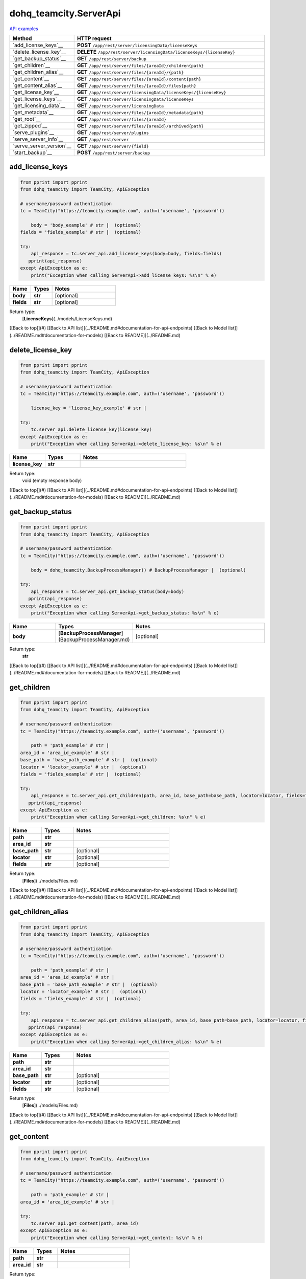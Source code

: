 dohq_teamcity.ServerApi
######################################

`API examples <../../teamcity_apis/ServerApi.html>`_

.. list-table::
   :widths: 20 80
   :header-rows: 1

   * - Method
     - HTTP request
   * - `add_license_keys`__
     - **POST** ``/app/rest/server/licensingData/licenseKeys``
   * - `delete_license_key`__
     - **DELETE** ``/app/rest/server/licensingData/licenseKeys/{licenseKey}``
   * - `get_backup_status`__
     - **GET** ``/app/rest/server/backup``
   * - `get_children`__
     - **GET** ``/app/rest/server/files/{areaId}/children{path}``
   * - `get_children_alias`__
     - **GET** ``/app/rest/server/files/{areaId}/{path}``
   * - `get_content`__
     - **GET** ``/app/rest/server/files/{areaId}/content{path}``
   * - `get_content_alias`__
     - **GET** ``/app/rest/server/files/{areaId}/files{path}``
   * - `get_license_key`__
     - **GET** ``/app/rest/server/licensingData/licenseKeys/{licenseKey}``
   * - `get_license_keys`__
     - **GET** ``/app/rest/server/licensingData/licenseKeys``
   * - `get_licensing_data`__
     - **GET** ``/app/rest/server/licensingData``
   * - `get_metadata`__
     - **GET** ``/app/rest/server/files/{areaId}/metadata{path}``
   * - `get_root`__
     - **GET** ``/app/rest/server/files/{areaId}``
   * - `get_zipped`__
     - **GET** ``/app/rest/server/files/{areaId}/archived{path}``
   * - `serve_plugins`__
     - **GET** ``/app/rest/server/plugins``
   * - `serve_server_info`__
     - **GET** ``/app/rest/server``
   * - `serve_server_version`__
     - **GET** ``/app/rest/server/{field}``
   * - `start_backup`__
     - **POST** ``/app/rest/server/backup``

add_license_keys
-----------------
.. code-block:: python

    from pprint import pprint
    from dohq_teamcity import TeamCity, ApiException

    # username/password authentication
    tc = TeamCity("https://teamcity.example.com", auth=('username', 'password'))

        body = 'body_example' # str |  (optional)
    fields = 'fields_example' # str |  (optional)

    try:
        api_response = tc.server_api.add_license_keys(body=body, fields=fields)
       pprint(api_response)
    except ApiException as e:
        print("Exception when calling ServerApi->add_license_keys: %s\n" % e)



.. list-table::
   :widths: 20 20 60
   :header-rows: 1

   * - Name
     - Types
     - Notes

   * - **body**
     - **str**
     - [optional] 
   * - **fields**
     - **str**
     - [optional] 

Return type:
    [**LicenseKeys**](../models/LicenseKeys.md)

[[Back to top]](#) [[Back to API list]](../README.md#documentation-for-api-endpoints) [[Back to Model list]](../README.md#documentation-for-models) [[Back to README]](../README.md)


delete_license_key
-----------------
.. code-block:: python

    from pprint import pprint
    from dohq_teamcity import TeamCity, ApiException

    # username/password authentication
    tc = TeamCity("https://teamcity.example.com", auth=('username', 'password'))

        license_key = 'license_key_example' # str | 

    try:
        tc.server_api.delete_license_key(license_key)
    except ApiException as e:
        print("Exception when calling ServerApi->delete_license_key: %s\n" % e)



.. list-table::
   :widths: 20 20 60
   :header-rows: 1

   * - Name
     - Types
     - Notes

   * - **license_key**
     - **str**
     - 

Return type:
    void (empty response body)

[[Back to top]](#) [[Back to API list]](../README.md#documentation-for-api-endpoints) [[Back to Model list]](../README.md#documentation-for-models) [[Back to README]](../README.md)


get_backup_status
-----------------
.. code-block:: python

    from pprint import pprint
    from dohq_teamcity import TeamCity, ApiException

    # username/password authentication
    tc = TeamCity("https://teamcity.example.com", auth=('username', 'password'))

        body = dohq_teamcity.BackupProcessManager() # BackupProcessManager |  (optional)

    try:
        api_response = tc.server_api.get_backup_status(body=body)
       pprint(api_response)
    except ApiException as e:
        print("Exception when calling ServerApi->get_backup_status: %s\n" % e)



.. list-table::
   :widths: 20 20 60
   :header-rows: 1

   * - Name
     - Types
     - Notes

   * - **body**
     - [**BackupProcessManager**](BackupProcessManager.md)
     - [optional] 

Return type:
    **str**

[[Back to top]](#) [[Back to API list]](../README.md#documentation-for-api-endpoints) [[Back to Model list]](../README.md#documentation-for-models) [[Back to README]](../README.md)


get_children
-----------------
.. code-block:: python

    from pprint import pprint
    from dohq_teamcity import TeamCity, ApiException

    # username/password authentication
    tc = TeamCity("https://teamcity.example.com", auth=('username', 'password'))

        path = 'path_example' # str | 
    area_id = 'area_id_example' # str | 
    base_path = 'base_path_example' # str |  (optional)
    locator = 'locator_example' # str |  (optional)
    fields = 'fields_example' # str |  (optional)

    try:
        api_response = tc.server_api.get_children(path, area_id, base_path=base_path, locator=locator, fields=fields)
       pprint(api_response)
    except ApiException as e:
        print("Exception when calling ServerApi->get_children: %s\n" % e)



.. list-table::
   :widths: 20 20 60
   :header-rows: 1

   * - Name
     - Types
     - Notes

   * - **path**
     - **str**
     - 
   * - **area_id**
     - **str**
     - 
   * - **base_path**
     - **str**
     - [optional] 
   * - **locator**
     - **str**
     - [optional] 
   * - **fields**
     - **str**
     - [optional] 

Return type:
    [**Files**](../models/Files.md)

[[Back to top]](#) [[Back to API list]](../README.md#documentation-for-api-endpoints) [[Back to Model list]](../README.md#documentation-for-models) [[Back to README]](../README.md)


get_children_alias
-----------------
.. code-block:: python

    from pprint import pprint
    from dohq_teamcity import TeamCity, ApiException

    # username/password authentication
    tc = TeamCity("https://teamcity.example.com", auth=('username', 'password'))

        path = 'path_example' # str | 
    area_id = 'area_id_example' # str | 
    base_path = 'base_path_example' # str |  (optional)
    locator = 'locator_example' # str |  (optional)
    fields = 'fields_example' # str |  (optional)

    try:
        api_response = tc.server_api.get_children_alias(path, area_id, base_path=base_path, locator=locator, fields=fields)
       pprint(api_response)
    except ApiException as e:
        print("Exception when calling ServerApi->get_children_alias: %s\n" % e)



.. list-table::
   :widths: 20 20 60
   :header-rows: 1

   * - Name
     - Types
     - Notes

   * - **path**
     - **str**
     - 
   * - **area_id**
     - **str**
     - 
   * - **base_path**
     - **str**
     - [optional] 
   * - **locator**
     - **str**
     - [optional] 
   * - **fields**
     - **str**
     - [optional] 

Return type:
    [**Files**](../models/Files.md)

[[Back to top]](#) [[Back to API list]](../README.md#documentation-for-api-endpoints) [[Back to Model list]](../README.md#documentation-for-models) [[Back to README]](../README.md)


get_content
-----------------
.. code-block:: python

    from pprint import pprint
    from dohq_teamcity import TeamCity, ApiException

    # username/password authentication
    tc = TeamCity("https://teamcity.example.com", auth=('username', 'password'))

        path = 'path_example' # str | 
    area_id = 'area_id_example' # str | 

    try:
        tc.server_api.get_content(path, area_id)
    except ApiException as e:
        print("Exception when calling ServerApi->get_content: %s\n" % e)



.. list-table::
   :widths: 20 20 60
   :header-rows: 1

   * - Name
     - Types
     - Notes

   * - **path**
     - **str**
     - 
   * - **area_id**
     - **str**
     - 

Return type:
    void (empty response body)

[[Back to top]](#) [[Back to API list]](../README.md#documentation-for-api-endpoints) [[Back to Model list]](../README.md#documentation-for-models) [[Back to README]](../README.md)


get_content_alias
-----------------
.. code-block:: python

    from pprint import pprint
    from dohq_teamcity import TeamCity, ApiException

    # username/password authentication
    tc = TeamCity("https://teamcity.example.com", auth=('username', 'password'))

        path = 'path_example' # str | 
    area_id = 'area_id_example' # str | 

    try:
        tc.server_api.get_content_alias(path, area_id)
    except ApiException as e:
        print("Exception when calling ServerApi->get_content_alias: %s\n" % e)



.. list-table::
   :widths: 20 20 60
   :header-rows: 1

   * - Name
     - Types
     - Notes

   * - **path**
     - **str**
     - 
   * - **area_id**
     - **str**
     - 

Return type:
    void (empty response body)

[[Back to top]](#) [[Back to API list]](../README.md#documentation-for-api-endpoints) [[Back to Model list]](../README.md#documentation-for-models) [[Back to README]](../README.md)


get_license_key
-----------------
.. code-block:: python

    from pprint import pprint
    from dohq_teamcity import TeamCity, ApiException

    # username/password authentication
    tc = TeamCity("https://teamcity.example.com", auth=('username', 'password'))

        license_key = 'license_key_example' # str | 
    fields = 'fields_example' # str |  (optional)

    try:
        api_response = tc.server_api.get_license_key(license_key, fields=fields)
       pprint(api_response)
    except ApiException as e:
        print("Exception when calling ServerApi->get_license_key: %s\n" % e)



.. list-table::
   :widths: 20 20 60
   :header-rows: 1

   * - Name
     - Types
     - Notes

   * - **license_key**
     - **str**
     - 
   * - **fields**
     - **str**
     - [optional] 

Return type:
    [**LicenseKey**](../models/LicenseKey.md)

[[Back to top]](#) [[Back to API list]](../README.md#documentation-for-api-endpoints) [[Back to Model list]](../README.md#documentation-for-models) [[Back to README]](../README.md)


get_license_keys
-----------------
.. code-block:: python

    from pprint import pprint
    from dohq_teamcity import TeamCity, ApiException

    # username/password authentication
    tc = TeamCity("https://teamcity.example.com", auth=('username', 'password'))

        fields = 'fields_example' # str |  (optional)

    try:
        api_response = tc.server_api.get_license_keys(fields=fields)
       pprint(api_response)
    except ApiException as e:
        print("Exception when calling ServerApi->get_license_keys: %s\n" % e)



.. list-table::
   :widths: 20 20 60
   :header-rows: 1

   * - Name
     - Types
     - Notes

   * - **fields**
     - **str**
     - [optional] 

Return type:
    [**LicenseKeys**](../models/LicenseKeys.md)

[[Back to top]](#) [[Back to API list]](../README.md#documentation-for-api-endpoints) [[Back to Model list]](../README.md#documentation-for-models) [[Back to README]](../README.md)


get_licensing_data
-----------------
.. code-block:: python

    from pprint import pprint
    from dohq_teamcity import TeamCity, ApiException

    # username/password authentication
    tc = TeamCity("https://teamcity.example.com", auth=('username', 'password'))

        fields = 'fields_example' # str |  (optional)

    try:
        api_response = tc.server_api.get_licensing_data(fields=fields)
       pprint(api_response)
    except ApiException as e:
        print("Exception when calling ServerApi->get_licensing_data: %s\n" % e)



.. list-table::
   :widths: 20 20 60
   :header-rows: 1

   * - Name
     - Types
     - Notes

   * - **fields**
     - **str**
     - [optional] 

Return type:
    [**LicensingData**](../models/LicensingData.md)

[[Back to top]](#) [[Back to API list]](../README.md#documentation-for-api-endpoints) [[Back to Model list]](../README.md#documentation-for-models) [[Back to README]](../README.md)


get_metadata
-----------------
.. code-block:: python

    from pprint import pprint
    from dohq_teamcity import TeamCity, ApiException

    # username/password authentication
    tc = TeamCity("https://teamcity.example.com", auth=('username', 'password'))

        path = 'path_example' # str | 
    area_id = 'area_id_example' # str | 
    fields = 'fields_example' # str |  (optional)

    try:
        api_response = tc.server_api.get_metadata(path, area_id, fields=fields)
       pprint(api_response)
    except ApiException as e:
        print("Exception when calling ServerApi->get_metadata: %s\n" % e)



.. list-table::
   :widths: 20 20 60
   :header-rows: 1

   * - Name
     - Types
     - Notes

   * - **path**
     - **str**
     - 
   * - **area_id**
     - **str**
     - 
   * - **fields**
     - **str**
     - [optional] 

Return type:
    [**file**](../models/file.md)

[[Back to top]](#) [[Back to API list]](../README.md#documentation-for-api-endpoints) [[Back to Model list]](../README.md#documentation-for-models) [[Back to README]](../README.md)


get_root
-----------------
.. code-block:: python

    from pprint import pprint
    from dohq_teamcity import TeamCity, ApiException

    # username/password authentication
    tc = TeamCity("https://teamcity.example.com", auth=('username', 'password'))

        area_id = 'area_id_example' # str | 
    base_path = 'base_path_example' # str |  (optional)
    locator = 'locator_example' # str |  (optional)
    fields = 'fields_example' # str |  (optional)

    try:
        api_response = tc.server_api.get_root(area_id, base_path=base_path, locator=locator, fields=fields)
       pprint(api_response)
    except ApiException as e:
        print("Exception when calling ServerApi->get_root: %s\n" % e)



.. list-table::
   :widths: 20 20 60
   :header-rows: 1

   * - Name
     - Types
     - Notes

   * - **area_id**
     - **str**
     - 
   * - **base_path**
     - **str**
     - [optional] 
   * - **locator**
     - **str**
     - [optional] 
   * - **fields**
     - **str**
     - [optional] 

Return type:
    [**Files**](../models/Files.md)

[[Back to top]](#) [[Back to API list]](../README.md#documentation-for-api-endpoints) [[Back to Model list]](../README.md#documentation-for-models) [[Back to README]](../README.md)


get_zipped
-----------------
.. code-block:: python

    from pprint import pprint
    from dohq_teamcity import TeamCity, ApiException

    # username/password authentication
    tc = TeamCity("https://teamcity.example.com", auth=('username', 'password'))

        path = 'path_example' # str | 
    area_id = 'area_id_example' # str | 
    base_path = 'base_path_example' # str |  (optional)
    locator = 'locator_example' # str |  (optional)
    name = 'name_example' # str |  (optional)

    try:
        tc.server_api.get_zipped(path, area_id, base_path=base_path, locator=locator, name=name)
    except ApiException as e:
        print("Exception when calling ServerApi->get_zipped: %s\n" % e)



.. list-table::
   :widths: 20 20 60
   :header-rows: 1

   * - Name
     - Types
     - Notes

   * - **path**
     - **str**
     - 
   * - **area_id**
     - **str**
     - 
   * - **base_path**
     - **str**
     - [optional] 
   * - **locator**
     - **str**
     - [optional] 
   * - **name**
     - **str**
     - [optional] 

Return type:
    void (empty response body)

[[Back to top]](#) [[Back to API list]](../README.md#documentation-for-api-endpoints) [[Back to Model list]](../README.md#documentation-for-models) [[Back to README]](../README.md)


serve_plugins
-----------------
.. code-block:: python

    from pprint import pprint
    from dohq_teamcity import TeamCity, ApiException

    # username/password authentication
    tc = TeamCity("https://teamcity.example.com", auth=('username', 'password'))

        fields = 'fields_example' # str |  (optional)

    try:
        api_response = tc.server_api.serve_plugins(fields=fields)
       pprint(api_response)
    except ApiException as e:
        print("Exception when calling ServerApi->serve_plugins: %s\n" % e)



.. list-table::
   :widths: 20 20 60
   :header-rows: 1

   * - Name
     - Types
     - Notes

   * - **fields**
     - **str**
     - [optional] 

Return type:
    [**Plugins**](../models/Plugins.md)

[[Back to top]](#) [[Back to API list]](../README.md#documentation-for-api-endpoints) [[Back to Model list]](../README.md#documentation-for-models) [[Back to README]](../README.md)


serve_server_info
-----------------
.. code-block:: python

    from pprint import pprint
    from dohq_teamcity import TeamCity, ApiException

    # username/password authentication
    tc = TeamCity("https://teamcity.example.com", auth=('username', 'password'))

        fields = 'fields_example' # str |  (optional)

    try:
        api_response = tc.server_api.serve_server_info(fields=fields)
       pprint(api_response)
    except ApiException as e:
        print("Exception when calling ServerApi->serve_server_info: %s\n" % e)



.. list-table::
   :widths: 20 20 60
   :header-rows: 1

   * - Name
     - Types
     - Notes

   * - **fields**
     - **str**
     - [optional] 

Return type:
    [**Server**](../models/Server.md)

[[Back to top]](#) [[Back to API list]](../README.md#documentation-for-api-endpoints) [[Back to Model list]](../README.md#documentation-for-models) [[Back to README]](../README.md)


serve_server_version
-----------------
.. code-block:: python

    from pprint import pprint
    from dohq_teamcity import TeamCity, ApiException

    # username/password authentication
    tc = TeamCity("https://teamcity.example.com", auth=('username', 'password'))

        field = 'field_example' # str | 

    try:
        api_response = tc.server_api.serve_server_version(field)
       pprint(api_response)
    except ApiException as e:
        print("Exception when calling ServerApi->serve_server_version: %s\n" % e)



.. list-table::
   :widths: 20 20 60
   :header-rows: 1

   * - Name
     - Types
     - Notes

   * - **field**
     - **str**
     - 

Return type:
    **str**

[[Back to top]](#) [[Back to API list]](../README.md#documentation-for-api-endpoints) [[Back to Model list]](../README.md#documentation-for-models) [[Back to README]](../README.md)


start_backup
-----------------
.. code-block:: python

    from pprint import pprint
    from dohq_teamcity import TeamCity, ApiException

    # username/password authentication
    tc = TeamCity("https://teamcity.example.com", auth=('username', 'password'))

        file_name = 'file_name_example' # str |  (optional)
    add_timestamp = true # bool |  (optional)
    include_configs = true # bool |  (optional)
    include_database = true # bool |  (optional)
    include_build_logs = true # bool |  (optional)
    include_personal_changes = true # bool |  (optional)
    include_running_builds = true # bool |  (optional)
    include_supplimentary_data = true # bool |  (optional)
    body = dohq_teamcity.BackupProcessManager() # BackupProcessManager |  (optional)

    try:
        api_response = tc.server_api.start_backup(file_name=file_name, add_timestamp=add_timestamp, include_configs=include_configs, include_database=include_database, include_build_logs=include_build_logs, include_personal_changes=include_personal_changes, include_running_builds=include_running_builds, include_supplimentary_data=include_supplimentary_data, body=body)
       pprint(api_response)
    except ApiException as e:
        print("Exception when calling ServerApi->start_backup: %s\n" % e)



.. list-table::
   :widths: 20 20 60
   :header-rows: 1

   * - Name
     - Types
     - Notes

   * - **file_name**
     - **str**
     - [optional] 
   * - **add_timestamp**
     - **bool**
     - [optional] 
   * - **include_configs**
     - **bool**
     - [optional] 
   * - **include_database**
     - **bool**
     - [optional] 
   * - **include_build_logs**
     - **bool**
     - [optional] 
   * - **include_personal_changes**
     - **bool**
     - [optional] 
   * - **include_running_builds**
     - **bool**
     - [optional] 
   * - **include_supplimentary_data**
     - **bool**
     - [optional] 
   * - **body**
     - [**BackupProcessManager**](BackupProcessManager.md)
     - [optional] 

Return type:
    **str**

[[Back to top]](#) [[Back to API list]](../README.md#documentation-for-api-endpoints) [[Back to Model list]](../README.md#documentation-for-models) [[Back to README]](../README.md)



OLD
-------

Method | HTTP request | Description
------------- | ------------- | -------------
[**add_license_keys**](ServerApi.md#add_license_keys) | **POST** /app/rest/server/licensingData/licenseKeys | 
[**delete_license_key**](ServerApi.md#delete_license_key) | **DELETE** /app/rest/server/licensingData/licenseKeys/{licenseKey} | 
[**get_backup_status**](ServerApi.md#get_backup_status) | **GET** /app/rest/server/backup | 
[**get_children**](ServerApi.md#get_children) | **GET** /app/rest/server/files/{areaId}/children{path} | 
[**get_children_alias**](ServerApi.md#get_children_alias) | **GET** /app/rest/server/files/{areaId}/{path} | 
[**get_content**](ServerApi.md#get_content) | **GET** /app/rest/server/files/{areaId}/content{path} | 
[**get_content_alias**](ServerApi.md#get_content_alias) | **GET** /app/rest/server/files/{areaId}/files{path} | 
[**get_license_key**](ServerApi.md#get_license_key) | **GET** /app/rest/server/licensingData/licenseKeys/{licenseKey} | 
[**get_license_keys**](ServerApi.md#get_license_keys) | **GET** /app/rest/server/licensingData/licenseKeys | 
[**get_licensing_data**](ServerApi.md#get_licensing_data) | **GET** /app/rest/server/licensingData | 
[**get_metadata**](ServerApi.md#get_metadata) | **GET** /app/rest/server/files/{areaId}/metadata{path} | 
[**get_root**](ServerApi.md#get_root) | **GET** /app/rest/server/files/{areaId} | 
[**get_zipped**](ServerApi.md#get_zipped) | **GET** /app/rest/server/files/{areaId}/archived{path} | 
[**serve_plugins**](ServerApi.md#serve_plugins) | **GET** /app/rest/server/plugins | 
[**serve_server_info**](ServerApi.md#serve_server_info) | **GET** /app/rest/server | 
[**serve_server_version**](ServerApi.md#serve_server_version) | **GET** /app/rest/server/{field} | 
[**start_backup**](ServerApi.md#start_backup) | **POST** /app/rest/server/backup | 


# **add_license_keys**
> LicenseKeys add_license_keys(body=body, fields=fields)



### Example
```python
from pprint import pprint
from dohq_teamcity import TeamCity, ApiException

# username/password authentication
tc = TeamCity("https://teamcity.example.com", auth=('username', 'password'))

body = 'body_example' # str |  (optional)
fields = 'fields_example' # str |  (optional)

try:
    api_response = tc.server_api.add_license_keys(body=body, fields=fields)
    pprint(api_response)
except ApiException as e:
    print("Exception when calling ServerApi->add_license_keys: %s\n" % e)
```

### Parameters

Name | Type | Description  | Notes
------------- | ------------- | ------------- | -------------
 **body** | **str**|  | [optional] 
 **fields** | **str**|  | [optional] 

### Return type

[**LicenseKeys**](../models/LicenseKeys.md)

[[Back to top]](#) [[Back to API list]](../README.md#documentation-for-api-endpoints) [[Back to Model list]](../README.md#documentation-for-models) [[Back to README]](../README.md)


# **delete_license_key**
> delete_license_key(license_key)



### Example
```python
from pprint import pprint
from dohq_teamcity import TeamCity, ApiException

# username/password authentication
tc = TeamCity("https://teamcity.example.com", auth=('username', 'password'))

license_key = 'license_key_example' # str | 

try:
    tc.server_api.delete_license_key(license_key)
except ApiException as e:
    print("Exception when calling ServerApi->delete_license_key: %s\n" % e)
```

### Parameters

Name | Type | Description  | Notes
------------- | ------------- | ------------- | -------------
 **license_key** | **str**|  | 

### Return type

void (empty response body)

[[Back to top]](#) [[Back to API list]](../README.md#documentation-for-api-endpoints) [[Back to Model list]](../README.md#documentation-for-models) [[Back to README]](../README.md)


# **get_backup_status**
> str get_backup_status(body=body)



### Example
```python
from pprint import pprint
from dohq_teamcity import TeamCity, ApiException

# username/password authentication
tc = TeamCity("https://teamcity.example.com", auth=('username', 'password'))

body = dohq_teamcity.BackupProcessManager() # BackupProcessManager |  (optional)

try:
    api_response = tc.server_api.get_backup_status(body=body)
    pprint(api_response)
except ApiException as e:
    print("Exception when calling ServerApi->get_backup_status: %s\n" % e)
```

### Parameters

Name | Type | Description  | Notes
------------- | ------------- | ------------- | -------------
 **body** | [**BackupProcessManager**](BackupProcessManager.md)|  | [optional] 

### Return type

**str**

[[Back to top]](#) [[Back to API list]](../README.md#documentation-for-api-endpoints) [[Back to Model list]](../README.md#documentation-for-models) [[Back to README]](../README.md)


# **get_children**
> Files get_children(path, area_id, base_path=base_path, locator=locator, fields=fields)



### Example
```python
from pprint import pprint
from dohq_teamcity import TeamCity, ApiException

# username/password authentication
tc = TeamCity("https://teamcity.example.com", auth=('username', 'password'))

path = 'path_example' # str | 
area_id = 'area_id_example' # str | 
base_path = 'base_path_example' # str |  (optional)
locator = 'locator_example' # str |  (optional)
fields = 'fields_example' # str |  (optional)

try:
    api_response = tc.server_api.get_children(path, area_id, base_path=base_path, locator=locator, fields=fields)
    pprint(api_response)
except ApiException as e:
    print("Exception when calling ServerApi->get_children: %s\n" % e)
```

### Parameters

Name | Type | Description  | Notes
------------- | ------------- | ------------- | -------------
 **path** | **str**|  | 
 **area_id** | **str**|  | 
 **base_path** | **str**|  | [optional] 
 **locator** | **str**|  | [optional] 
 **fields** | **str**|  | [optional] 

### Return type

[**Files**](../models/Files.md)

[[Back to top]](#) [[Back to API list]](../README.md#documentation-for-api-endpoints) [[Back to Model list]](../README.md#documentation-for-models) [[Back to README]](../README.md)


# **get_children_alias**
> Files get_children_alias(path, area_id, base_path=base_path, locator=locator, fields=fields)



### Example
```python
from pprint import pprint
from dohq_teamcity import TeamCity, ApiException

# username/password authentication
tc = TeamCity("https://teamcity.example.com", auth=('username', 'password'))

path = 'path_example' # str | 
area_id = 'area_id_example' # str | 
base_path = 'base_path_example' # str |  (optional)
locator = 'locator_example' # str |  (optional)
fields = 'fields_example' # str |  (optional)

try:
    api_response = tc.server_api.get_children_alias(path, area_id, base_path=base_path, locator=locator, fields=fields)
    pprint(api_response)
except ApiException as e:
    print("Exception when calling ServerApi->get_children_alias: %s\n" % e)
```

### Parameters

Name | Type | Description  | Notes
------------- | ------------- | ------------- | -------------
 **path** | **str**|  | 
 **area_id** | **str**|  | 
 **base_path** | **str**|  | [optional] 
 **locator** | **str**|  | [optional] 
 **fields** | **str**|  | [optional] 

### Return type

[**Files**](../models/Files.md)

[[Back to top]](#) [[Back to API list]](../README.md#documentation-for-api-endpoints) [[Back to Model list]](../README.md#documentation-for-models) [[Back to README]](../README.md)


# **get_content**
> get_content(path, area_id)



### Example
```python
from pprint import pprint
from dohq_teamcity import TeamCity, ApiException

# username/password authentication
tc = TeamCity("https://teamcity.example.com", auth=('username', 'password'))

path = 'path_example' # str | 
area_id = 'area_id_example' # str | 

try:
    tc.server_api.get_content(path, area_id)
except ApiException as e:
    print("Exception when calling ServerApi->get_content: %s\n" % e)
```

### Parameters

Name | Type | Description  | Notes
------------- | ------------- | ------------- | -------------
 **path** | **str**|  | 
 **area_id** | **str**|  | 

### Return type

void (empty response body)

[[Back to top]](#) [[Back to API list]](../README.md#documentation-for-api-endpoints) [[Back to Model list]](../README.md#documentation-for-models) [[Back to README]](../README.md)


# **get_content_alias**
> get_content_alias(path, area_id)



### Example
```python
from pprint import pprint
from dohq_teamcity import TeamCity, ApiException

# username/password authentication
tc = TeamCity("https://teamcity.example.com", auth=('username', 'password'))

path = 'path_example' # str | 
area_id = 'area_id_example' # str | 

try:
    tc.server_api.get_content_alias(path, area_id)
except ApiException as e:
    print("Exception when calling ServerApi->get_content_alias: %s\n" % e)
```

### Parameters

Name | Type | Description  | Notes
------------- | ------------- | ------------- | -------------
 **path** | **str**|  | 
 **area_id** | **str**|  | 

### Return type

void (empty response body)

[[Back to top]](#) [[Back to API list]](../README.md#documentation-for-api-endpoints) [[Back to Model list]](../README.md#documentation-for-models) [[Back to README]](../README.md)


# **get_license_key**
> LicenseKey get_license_key(license_key, fields=fields)



### Example
```python
from pprint import pprint
from dohq_teamcity import TeamCity, ApiException

# username/password authentication
tc = TeamCity("https://teamcity.example.com", auth=('username', 'password'))

license_key = 'license_key_example' # str | 
fields = 'fields_example' # str |  (optional)

try:
    api_response = tc.server_api.get_license_key(license_key, fields=fields)
    pprint(api_response)
except ApiException as e:
    print("Exception when calling ServerApi->get_license_key: %s\n" % e)
```

### Parameters

Name | Type | Description  | Notes
------------- | ------------- | ------------- | -------------
 **license_key** | **str**|  | 
 **fields** | **str**|  | [optional] 

### Return type

[**LicenseKey**](../models/LicenseKey.md)

[[Back to top]](#) [[Back to API list]](../README.md#documentation-for-api-endpoints) [[Back to Model list]](../README.md#documentation-for-models) [[Back to README]](../README.md)


# **get_license_keys**
> LicenseKeys get_license_keys(fields=fields)



### Example
```python
from pprint import pprint
from dohq_teamcity import TeamCity, ApiException

# username/password authentication
tc = TeamCity("https://teamcity.example.com", auth=('username', 'password'))

fields = 'fields_example' # str |  (optional)

try:
    api_response = tc.server_api.get_license_keys(fields=fields)
    pprint(api_response)
except ApiException as e:
    print("Exception when calling ServerApi->get_license_keys: %s\n" % e)
```

### Parameters

Name | Type | Description  | Notes
------------- | ------------- | ------------- | -------------
 **fields** | **str**|  | [optional] 

### Return type

[**LicenseKeys**](../models/LicenseKeys.md)

[[Back to top]](#) [[Back to API list]](../README.md#documentation-for-api-endpoints) [[Back to Model list]](../README.md#documentation-for-models) [[Back to README]](../README.md)


# **get_licensing_data**
> LicensingData get_licensing_data(fields=fields)



### Example
```python
from pprint import pprint
from dohq_teamcity import TeamCity, ApiException

# username/password authentication
tc = TeamCity("https://teamcity.example.com", auth=('username', 'password'))

fields = 'fields_example' # str |  (optional)

try:
    api_response = tc.server_api.get_licensing_data(fields=fields)
    pprint(api_response)
except ApiException as e:
    print("Exception when calling ServerApi->get_licensing_data: %s\n" % e)
```

### Parameters

Name | Type | Description  | Notes
------------- | ------------- | ------------- | -------------
 **fields** | **str**|  | [optional] 

### Return type

[**LicensingData**](../models/LicensingData.md)

[[Back to top]](#) [[Back to API list]](../README.md#documentation-for-api-endpoints) [[Back to Model list]](../README.md#documentation-for-models) [[Back to README]](../README.md)


# **get_metadata**
> file get_metadata(path, area_id, fields=fields)



### Example
```python
from pprint import pprint
from dohq_teamcity import TeamCity, ApiException

# username/password authentication
tc = TeamCity("https://teamcity.example.com", auth=('username', 'password'))

path = 'path_example' # str | 
area_id = 'area_id_example' # str | 
fields = 'fields_example' # str |  (optional)

try:
    api_response = tc.server_api.get_metadata(path, area_id, fields=fields)
    pprint(api_response)
except ApiException as e:
    print("Exception when calling ServerApi->get_metadata: %s\n" % e)
```

### Parameters

Name | Type | Description  | Notes
------------- | ------------- | ------------- | -------------
 **path** | **str**|  | 
 **area_id** | **str**|  | 
 **fields** | **str**|  | [optional] 

### Return type

[**file**](../models/file.md)

[[Back to top]](#) [[Back to API list]](../README.md#documentation-for-api-endpoints) [[Back to Model list]](../README.md#documentation-for-models) [[Back to README]](../README.md)


# **get_root**
> Files get_root(area_id, base_path=base_path, locator=locator, fields=fields)



### Example
```python
from pprint import pprint
from dohq_teamcity import TeamCity, ApiException

# username/password authentication
tc = TeamCity("https://teamcity.example.com", auth=('username', 'password'))

area_id = 'area_id_example' # str | 
base_path = 'base_path_example' # str |  (optional)
locator = 'locator_example' # str |  (optional)
fields = 'fields_example' # str |  (optional)

try:
    api_response = tc.server_api.get_root(area_id, base_path=base_path, locator=locator, fields=fields)
    pprint(api_response)
except ApiException as e:
    print("Exception when calling ServerApi->get_root: %s\n" % e)
```

### Parameters

Name | Type | Description  | Notes
------------- | ------------- | ------------- | -------------
 **area_id** | **str**|  | 
 **base_path** | **str**|  | [optional] 
 **locator** | **str**|  | [optional] 
 **fields** | **str**|  | [optional] 

### Return type

[**Files**](../models/Files.md)

[[Back to top]](#) [[Back to API list]](../README.md#documentation-for-api-endpoints) [[Back to Model list]](../README.md#documentation-for-models) [[Back to README]](../README.md)


# **get_zipped**
> get_zipped(path, area_id, base_path=base_path, locator=locator, name=name)



### Example
```python
from pprint import pprint
from dohq_teamcity import TeamCity, ApiException

# username/password authentication
tc = TeamCity("https://teamcity.example.com", auth=('username', 'password'))

path = 'path_example' # str | 
area_id = 'area_id_example' # str | 
base_path = 'base_path_example' # str |  (optional)
locator = 'locator_example' # str |  (optional)
name = 'name_example' # str |  (optional)

try:
    tc.server_api.get_zipped(path, area_id, base_path=base_path, locator=locator, name=name)
except ApiException as e:
    print("Exception when calling ServerApi->get_zipped: %s\n" % e)
```

### Parameters

Name | Type | Description  | Notes
------------- | ------------- | ------------- | -------------
 **path** | **str**|  | 
 **area_id** | **str**|  | 
 **base_path** | **str**|  | [optional] 
 **locator** | **str**|  | [optional] 
 **name** | **str**|  | [optional] 

### Return type

void (empty response body)

[[Back to top]](#) [[Back to API list]](../README.md#documentation-for-api-endpoints) [[Back to Model list]](../README.md#documentation-for-models) [[Back to README]](../README.md)


# **serve_plugins**
> Plugins serve_plugins(fields=fields)



### Example
```python
from pprint import pprint
from dohq_teamcity import TeamCity, ApiException

# username/password authentication
tc = TeamCity("https://teamcity.example.com", auth=('username', 'password'))

fields = 'fields_example' # str |  (optional)

try:
    api_response = tc.server_api.serve_plugins(fields=fields)
    pprint(api_response)
except ApiException as e:
    print("Exception when calling ServerApi->serve_plugins: %s\n" % e)
```

### Parameters

Name | Type | Description  | Notes
------------- | ------------- | ------------- | -------------
 **fields** | **str**|  | [optional] 

### Return type

[**Plugins**](../models/Plugins.md)

[[Back to top]](#) [[Back to API list]](../README.md#documentation-for-api-endpoints) [[Back to Model list]](../README.md#documentation-for-models) [[Back to README]](../README.md)


# **serve_server_info**
> Server serve_server_info(fields=fields)



### Example
```python
from pprint import pprint
from dohq_teamcity import TeamCity, ApiException

# username/password authentication
tc = TeamCity("https://teamcity.example.com", auth=('username', 'password'))

fields = 'fields_example' # str |  (optional)

try:
    api_response = tc.server_api.serve_server_info(fields=fields)
    pprint(api_response)
except ApiException as e:
    print("Exception when calling ServerApi->serve_server_info: %s\n" % e)
```

### Parameters

Name | Type | Description  | Notes
------------- | ------------- | ------------- | -------------
 **fields** | **str**|  | [optional] 

### Return type

[**Server**](../models/Server.md)

[[Back to top]](#) [[Back to API list]](../README.md#documentation-for-api-endpoints) [[Back to Model list]](../README.md#documentation-for-models) [[Back to README]](../README.md)


# **serve_server_version**
> str serve_server_version(field)



### Example
```python
from pprint import pprint
from dohq_teamcity import TeamCity, ApiException

# username/password authentication
tc = TeamCity("https://teamcity.example.com", auth=('username', 'password'))

field = 'field_example' # str | 

try:
    api_response = tc.server_api.serve_server_version(field)
    pprint(api_response)
except ApiException as e:
    print("Exception when calling ServerApi->serve_server_version: %s\n" % e)
```

### Parameters

Name | Type | Description  | Notes
------------- | ------------- | ------------- | -------------
 **field** | **str**|  | 

### Return type

**str**

[[Back to top]](#) [[Back to API list]](../README.md#documentation-for-api-endpoints) [[Back to Model list]](../README.md#documentation-for-models) [[Back to README]](../README.md)


# **start_backup**
> str start_backup(file_name=file_name, add_timestamp=add_timestamp, include_configs=include_configs, include_database=include_database, include_build_logs=include_build_logs, include_personal_changes=include_personal_changes, include_running_builds=include_running_builds, include_supplimentary_data=include_supplimentary_data, body=body)



### Example
```python
from pprint import pprint
from dohq_teamcity import TeamCity, ApiException

# username/password authentication
tc = TeamCity("https://teamcity.example.com", auth=('username', 'password'))

file_name = 'file_name_example' # str |  (optional)
add_timestamp = true # bool |  (optional)
include_configs = true # bool |  (optional)
include_database = true # bool |  (optional)
include_build_logs = true # bool |  (optional)
include_personal_changes = true # bool |  (optional)
include_running_builds = true # bool |  (optional)
include_supplimentary_data = true # bool |  (optional)
body = dohq_teamcity.BackupProcessManager() # BackupProcessManager |  (optional)

try:
    api_response = tc.server_api.start_backup(file_name=file_name, add_timestamp=add_timestamp, include_configs=include_configs, include_database=include_database, include_build_logs=include_build_logs, include_personal_changes=include_personal_changes, include_running_builds=include_running_builds, include_supplimentary_data=include_supplimentary_data, body=body)
    pprint(api_response)
except ApiException as e:
    print("Exception when calling ServerApi->start_backup: %s\n" % e)
```

### Parameters

Name | Type | Description  | Notes
------------- | ------------- | ------------- | -------------
 **file_name** | **str**|  | [optional] 
 **add_timestamp** | **bool**|  | [optional] 
 **include_configs** | **bool**|  | [optional] 
 **include_database** | **bool**|  | [optional] 
 **include_build_logs** | **bool**|  | [optional] 
 **include_personal_changes** | **bool**|  | [optional] 
 **include_running_builds** | **bool**|  | [optional] 
 **include_supplimentary_data** | **bool**|  | [optional] 
 **body** | [**BackupProcessManager**](BackupProcessManager.md)|  | [optional] 

### Return type

**str**

[[Back to top]](#) [[Back to API list]](../README.md#documentation-for-api-endpoints) [[Back to Model list]](../README.md#documentation-for-models) [[Back to README]](../README.md)


